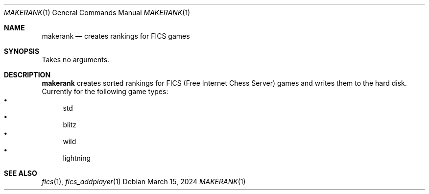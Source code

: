 .\" -*- mode: nroff; -*-
.Dd March 15, 2024
.Dt MAKERANK 1
.Os
.Sh NAME
.Nm makerank
.Nd creates rankings for FICS games
.Sh SYNOPSIS
Takes no arguments.
.Sh DESCRIPTION
.Nm
creates sorted rankings for FICS (Free Internet Chess Server) games
and writes them to the hard disk.
Currently for the following game types:
.Bl -bullet -compact
.It
std
.It
blitz
.It
wild
.It
lightning
.El
.Sh SEE ALSO
.Xr fics 1 , Xr fics_addplayer 1
